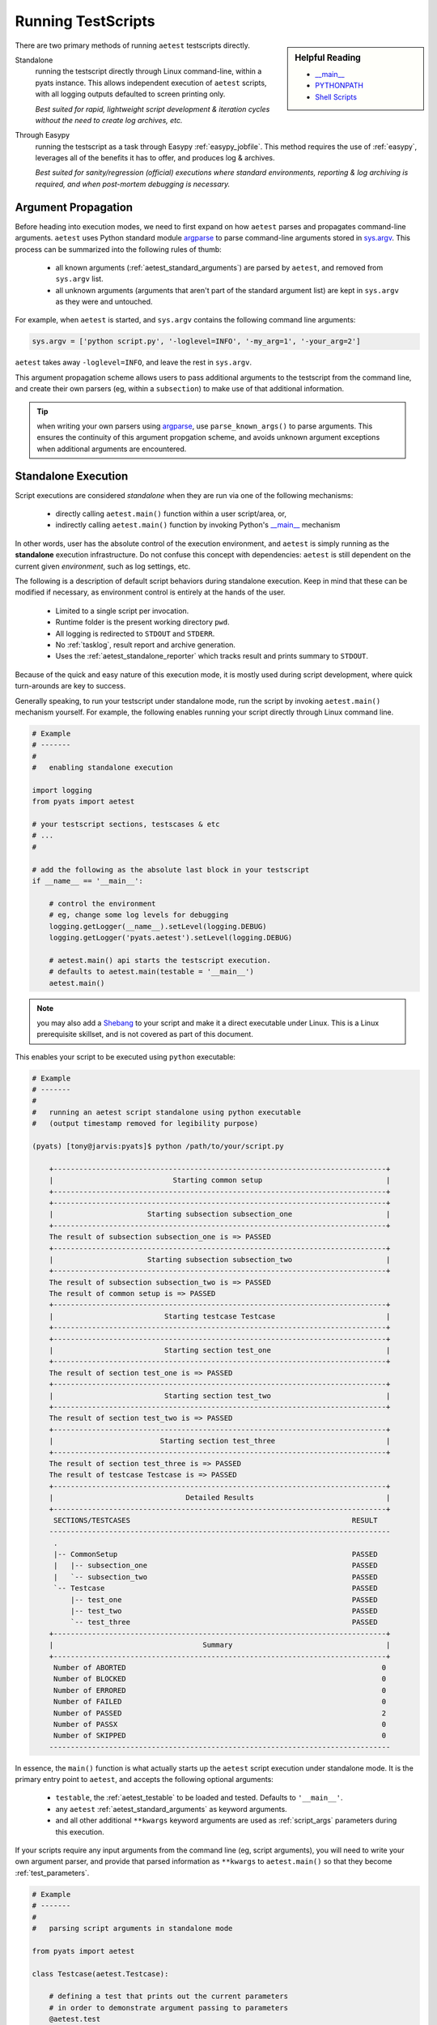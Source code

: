 .. _running_aetest_script:

Running TestScripts
===================

.. sidebar:: Helpful Reading

    - `__main__`_
    - `PYTHONPATH`_
    - `Shell Scripts`_

.. _`__main__`: https://docs.python.org/3.4/library/__main__.html
.. _Shell Scripts: http://linuxcommand.org/writing_shell_scripts.php
.. _PYTHONPATH: https://docs.python.org/3.4/using/cmdline.html#envvar-PYTHONPATH

There are two primary methods of running ``aetest`` testscripts directly.

Standalone
    running the testscript directly through Linux command-line, within a
    pyats instance. This allows independent execution of ``aetest``
    scripts, with all logging outputs defaulted to screen printing only.

    *Best suited for rapid, lightweight script development & iteration cycles
    without the need to create log archives, etc.*

Through Easypy
    running the testscript as a task through Easypy :ref:`easypy_jobfile`. This
    method requires the use of :ref:`easypy`, leverages all of the benefits it
    has to offer, and produces log & archives.

    *Best suited for sanity/regression (official) executions where standard
    environments, reporting & log archiving is required, and when post-mortem
    debugging is necessary.*

.. _aetest_argument_propagation:

Argument Propagation
--------------------

Before heading into execution modes, we need to first expand on how ``aetest``
parses and propagates command-line arguments. ``aetest`` uses Python standard
module `argparse`_ to parse command-line arguments stored in `sys.argv`_.
This process can be summarized into the following rules of thumb:

    - all known arguments (:ref:`aetest_standard_arguments`) are parsed by
      ``aetest``, and removed from ``sys.argv`` list.

    - all unknown arguments (arguments that aren't part of the standard argument
      list) are kept in ``sys.argv`` as they were and untouched.


.. _sys.argv: https://docs.python.org/3.4/library/sys.html#sys.argv
.. _argparse: https://docs.python.org/3.4/library/argparse.html

For example, when ``aetest`` is started, and ``sys.argv`` contains the following
command line arguments:

.. code-block:: python

    sys.argv = ['python script.py', '-loglevel=INFO', '-my_arg=1', '-your_arg=2']

``aetest`` takes away ``-loglevel=INFO``, and leave the rest in
``sys.argv``.

This argument propagation scheme allows users to pass additional arguments to
the testscript from the command line, and create their own parsers (eg, within
a ``subsection``) to make use of that additional information.

.. tip::

    when writing your own parsers using `argparse`_, use ``parse_known_args()``
    to parse arguments. This ensures the continuity of this argument
    propgation scheme, and avoids unknown argument exceptions when additional
    arguments are encountered.

.. _aetest_standalone_execution:

Standalone Execution
--------------------

Script executions are considered *standalone* when they are run via one of the
following mechanisms:

    - directly calling ``aetest.main()`` function within a user script/area, or,

    - indirectly calling ``aetest.main()`` function by invoking Python's
      `__main__`_ mechanism

.. _-m: https://docs.python.org/3/using/cmdline.html?highlight=#cmdoption-m
.. _Shebang: http://en.wikipedia.org/wiki/Shebang_%28Unix%29

In other words, user has the absolute control of the execution environment, and
``aetest`` is simply running as the **standalone** execution infrastructure. Do
not confuse this concept with dependencies: ``aetest`` is still dependent on the
current given *environment*, such as log settings, etc.

The following is a description of default script behaviors during standalone
execution. Keep in mind that these can be modified if necessary, as environment
control is entirely at the hands of the user.

    - Limited to a single script per invocation.

    - Runtime folder is the present working directory ``pwd``.

    - All logging is redirected to ``STDOUT`` and ``STDERR``.

    - No :ref:`tasklog`, result report and archive generation.

    - Uses the :ref:`aetest_standalone_reporter` which tracks result and prints
      summary to ``STDOUT``.

Because of the quick and easy nature of this execution mode, it is mostly used
during script development, where quick turn-arounds are key to success.

Generally speaking, to run your testscript under standalone mode, run the script
by invoking ``aetest.main()`` mechanism yourself. For example, the following
enables running your script directly through Linux command line.

.. code-block:: python

    # Example
    # -------
    #
    #   enabling standalone execution

    import logging
    from pyats import aetest

    # your testscript sections, testscases & etc
    # ...
    #

    # add the following as the absolute last block in your testscript
    if __name__ == '__main__':

        # control the environment
        # eg, change some log levels for debugging
        logging.getLogger(__name__).setLevel(logging.DEBUG)
        logging.getLogger('pyats.aetest').setLevel(logging.DEBUG)

        # aetest.main() api starts the testscript execution.
        # defaults to aetest.main(testable = '__main__')
        aetest.main()

.. note::

    you may also add a `Shebang`_ to your script and make it a direct executable
    under Linux. This is a Linux prerequisite skillset, and is not covered as
    part of this document.

This enables your script to be executed using ``python`` executable:

.. code-block:: bash

    # Example
    # -------
    #
    #   running an aetest script standalone using python executable
    #   (output timestamp removed for legibility purpose)

    (pyats) [tony@jarvis:pyats]$ python /path/to/your/script.py

        +------------------------------------------------------------------------------+
        |                            Starting common setup                             |
        +------------------------------------------------------------------------------+
        +------------------------------------------------------------------------------+
        |                      Starting subsection subsection_one                      |
        +------------------------------------------------------------------------------+
        The result of subsection subsection_one is => PASSED
        +------------------------------------------------------------------------------+
        |                      Starting subsection subsection_two                      |
        +------------------------------------------------------------------------------+
        The result of subsection subsection_two is => PASSED
        The result of common setup is => PASSED
        +------------------------------------------------------------------------------+
        |                          Starting testcase Testcase                          |
        +------------------------------------------------------------------------------+
        +------------------------------------------------------------------------------+
        |                          Starting section test_one                           |
        +------------------------------------------------------------------------------+
        The result of section test_one is => PASSED
        +------------------------------------------------------------------------------+
        |                          Starting section test_two                           |
        +------------------------------------------------------------------------------+
        The result of section test_two is => PASSED
        +------------------------------------------------------------------------------+
        |                         Starting section test_three                          |
        +------------------------------------------------------------------------------+
        The result of section test_three is => PASSED
        The result of testcase Testcase is => PASSED
        +------------------------------------------------------------------------------+
        |                               Detailed Results                               |
        +------------------------------------------------------------------------------+
         SECTIONS/TESTCASES                                                    RESULT
        --------------------------------------------------------------------------------
         .
         |-- CommonSetup                                                       PASSED
         |   |-- subsection_one                                                PASSED
         |   `-- subsection_two                                                PASSED
         `-- Testcase                                                          PASSED
             |-- test_one                                                      PASSED
             |-- test_two                                                      PASSED
             `-- test_three                                                    PASSED
        +------------------------------------------------------------------------------+
        |                                   Summary                                    |
        +------------------------------------------------------------------------------+
         Number of ABORTED                                                            0
         Number of BLOCKED                                                            0
         Number of ERRORED                                                            0
         Number of FAILED                                                             0
         Number of PASSED                                                             2
         Number of PASSX                                                              0
         Number of SKIPPED                                                            0
        --------------------------------------------------------------------------------

In essence, the ``main()`` function is what actually starts up the ``aetest``
script execution under standalone mode. It is the primary entry point to
``aetest``, and accepts the following optional arguments:

    - ``testable``, the :ref:`aetest_testable` to be loaded and tested. Defaults
      to ``'__main__'``.

    - any ``aetest`` :ref:`aetest_standard_arguments` as keyword arguments.

    - and all other additional ``**kwargs`` keyword arguments are used as
      :ref:`script_args` parameters during this execution.

If your scripts require any input arguments from the command line (eg, script
arguments), you will need to write your own argument parser, and provide that
parsed information as ``**kwargs`` to ``aetest.main()`` so that they become
:ref:`test_parameters`.

.. code-block:: python

    # Example
    # -------
    #
    #   parsing script arguments in standalone mode

    from pyats import aetest

    class Testcase(aetest.Testcase):

        # defining a test that prints out the current parameters
        # in order to demonstrate argument passing to parameters
        @aetest.test
        def test(self):
            print('Parameters = ', self.parameters)

    # do the parsing within the __main__ block,
    # and pass the parsed arguments to aetest.main()
    if __name__ == '__main__':

        # local imports under __main__ section
        # this is done here because we don't want to pollute the namespace
        # when the script isn't run under standalone
        import sys
        import argparse
        from pyats import topology

        # creating our own parser to parse script arguments
        parser = argparse.ArgumentParser(description = "standalone parser")
        parser.add_argument('--testbed', dest = 'testbed',
                            type = topology.loader.load)
        parser.add_argument('--vlan', dest = 'vlan', type = int)

        # do the parsing
        # always use parse_known_args, as aetest needs to parse any
        # remainder arguments that this parser does not understand
        args, sys.argv[1:] = parser.parse_known_args(sys.argv[1:])

        # and pass all arguments to aetest.main() as kwargs
        aetest.main(testbed = args.testbed, vlan = args.vlan)


    # Let's run this script with the following command
    #   example_script.py --testbed /path/to/my/testbed.yaml --vlan 50

    # output of the script:
    #
    #   +------------------------------------------------------------------------------+
    #   |                          Starting testcase Testcase                          |
    #   +------------------------------------------------------------------------------+
    #   +------------------------------------------------------------------------------+
    #   |                            Starting section test                             |
    #   +------------------------------------------------------------------------------+
    #   Parameters = {'testbed': <Testbed object at 0xf717578c>, 'vlan': 50})
    #   The result of section test is => PASSED
    #   The result of testcase Testcase is => PASSED

.. tip::

    when writing standalone argument parsers, try to only parse known arguments
    using ``parse_known_args()``. This allows all remaining ``aetest`` only
    arguments to propagate upstream, adhering to ``aetest``
    :ref:`aetest_argument_propagation` scheme.

There are many other possible use cases of ``aetest.main()`` under standalone
execution. This mechanism provides maximum flexibility & debuggability to the
end user, and simply runs ``aetest`` test infrastructure as is. For example,
it can also be called directly in a python interactive shell, as long as you
provide it the right arguments.

.. code-block:: shell

    # Example
    # -------
    #
    #   demonstrating the usages of aetest.main()
    #   (this is a python interpreter demo)

    # launch the python interpreter
    # and call main() by providing the script to be run as testable

    (pyats) [tony@jarvis:pyats]$ python
    Python 3.4.1 (default, Nov 12 2014, 13:34:48)
    [GCC 4.4.6 20120305 (Red Hat 4.4.6-4)] on linux
    Type "help", "copyright", "credits" or "license" for more information.
    >>> from pyats.aetest import main
    >>> main(testable = '/path/to/your/script.py')
    ... execution output ...
    >>>

.. tip::

    If you want the test script's bash exit code to reflect the outcome of the
    tests in your test scrip, then save the result of ``aetest.main()`` and pass
    it into ``aetest.exit_cli_code()`` like this:

    .. code-block:: python

        result = aetest.main()
        aetest.exit_cli_code(result)

    ``aetest.exit_cli_code`` will cause the script to exit and returns 0 or 1 to
    the environment as the exit code. 0 is returned if all tests in the script
    pass and 1 is returned if one or more tests fail (or if all tests are
    skipped).


.. _aetest_jobfile_execution:

Easypy Execution
----------------

Scripts executed with :ref:`easypy` is called *Easypy Execution*. In this mode,
all environment handling and control is set by the Easypy launcher. For example, the
following features are available:

    - multiple ``aetest`` test scripts can be executed together, aggregated
      within a :ref:`job file<easypy_jobfile>`.

    - initial logging configuration is done by :ref:`easypy`, with user
      customizations within the job file.

    - :ref:`tasklog`, result report and archives are generated.

    - uses :ref:`reporter` for reporting & result tracking,
      generating result YAML file and result details and summary XML files.

Easypy execution is the typical way of running ``aetest`` scripts for production
testing purposes such as sanity/regression testing. It offers a standard,
managed & replicable test environment for script execution; and most
importantly, creates an archive file containing log outputs & environment
information for post-mortem debugging.

.. note::

    this section only expands on ``aetest`` behaviors when executed through
    Easypy. :ref:`easypy` understanding is a prerequisite.

Each ``aetest`` script ran within a job file is called a *task*. Here's an
example of a simple job file with a single task.

.. code-block:: python

    # Example
    # -------
    #
    #   pyats job file example, integrating aetest scripts

    from pyats.easypy import run

    # job file needs to have a main() definition
    # which is the primary entry point for starting job files
    def main():

        # run a testscript
        # ----------------
        # easypy.run() api defaults to using aetest as the test infrastructure
        # to execute the testscript. Eg, this is the exact same as doing:
        #   run(testscript='/path/to/your/script.py',
        #       testinfra = 'pyats.aetest')
        run(testscript='/path/to/your/script.py')

In essence, during Easypy execution, each job file's ``run()`` api invokes
``aetest`` infrastructure independently and runs the provided testscript. The
following behaviors are observed:

    - all ``aetest`` :ref:`aetest_standard_arguments` are accepted as keyword
      arguments.

    - all ``**kwargs`` keyword arguments to ``run()`` api propagate to
      the testscript as :ref:`script_args`.

    - in addition, if ``pyats run job`` was launched with a testbed file (through
      ``--testbed-file`` or ``--logical-testbed-file`` arguments,
      see :ref:`easypy_arguments`), the corresponding testbed object
      propagates to the testscript as argument ``testbed``.

    - If neither ``--testbed-file`` nor ``--logical-testbed-file`` was
      provided to ``pyats run job``, then the argument
      ``testbed`` is set to `None`.


.. code-block:: python

    # Example
    # -------
    #
    #   pyats job file example, with script arguments

    from pyats.easypy import run

    def main():

        # providing a couple custom script arguments as **kwargs
        run(testscript='/path/to/your/script.py',
            pyats_is_awesome = True,
            aetest_is_legendary = True)

    # if this job file was run with the following command:
    #   pyats run job example_job.py --testbed-file /path/to/my/testbed.yaml
    #
    # and the script had one testcase that prints out the script's parameters,
    # the output of the script ought to be:
    #
    #   starting test execution for testscript 'a.py'
    #   +------------------------------------------------------------------------------+
    #   |                          Starting testcase Testcase                          |
    #   +------------------------------------------------------------------------------+
    #   +------------------------------------------------------------------------------+
    #   |                            Starting section test                             |
    #   +------------------------------------------------------------------------------+
    #   Parameters = {'testbed': <Testbed object at 0xf742f74c>,
    #                 'pyats_is_awesome': True,
    #                 'aetest_is_legendary': True}
    #   The result of section test is => PASSED
    #   The result of testcase Testcase is => PASSED


.. _aetest_standard_arguments:

Standard Arguments
------------------

``aetest`` accepts a number of standard arguments that can be used to influence
and/or change script execution behaviors. They can be provided either as command
line arguments when running directly under Linux shell, or used as keyword
arguments to ``aetest.main()`` and ``easypy.run()``.

.. csv-table:: AETest Standard Arguments
    :header: "Keyword", "Command Line", "Description"

    "n/a", ``-help``, "display help information"
    ``uids``, ``-uids``, "specify the list of section uids to run (logic
    expression)"
    ``groups``, ``-groups``, "specify the list of testcase groups to run (logic
    expression)"
    ``datafile``, ``-datafile``, "input datafile/value for this script"
    ``random``, ``-random``, "flag to enable testcase randomization"
    ``random_seed``, ``-random_seed``, "testcase randomization seed"
    ``max_failures``, ``-max_failures``, "max acceptable number of failures"
    ``pdb``, ``-pdb``, "start interactive debugger on failure"
    ``step_debug``, ``-step_debug``, "step debug input file"
    ``pause_on``, ``-pause_on``, "pause on phrase input string/file"
    ``loglevel``, ``-loglevel``, "``aetest`` logging level"
    ``submitter``, ``-submitter``, "submitter of this script (defaults to
    current user)"

.. code-block:: text

    Table Legend
    ------------

    Keyword: keyword argument name
    Command Line: command-line argument name


``-help``
    used under command-line to provide help information w.r.t. available command
    line arguments and how to use them.

    .. code-block:: bash

        bash$ python /path/to/my/script.py -help
        bash$ python -m pyats.aetest -help

``uids``, ``-uids``
    specify the list of section uids to be executed using a callable expression.
    This argument takes in a ``callable`` that returns True or False for each
    section uid input, controlling whether the section is run or not. (Docs @
    :ref:`aetest_uids`)

    When using this argument in command line, the input is required to be of
    valid python syntax, evaluatable by :ref:`logic_from_str`.

    .. code-block:: bash

        bash$ python testscript.py -uids "And('pattern_1', 'pattern_2')"

    .. code-block:: python

        # aetest.main() example using datastructure logic
        from pyats.datastructures.logic import Or
        aetest.main('testscript.py', uids = Or('common_setup',
                                               '^test_.*',
                                               'common_cleanup'))

        # easypy.run() example (job file snippet) using lambda
        run(testscript = 'testscript.py', uids = lambda tc, section=None: tc in ['common_setup', 'test_one'])

``groups``, ``-groups``
    expression specifying the group(s) of testcases to execute. This argument
    accepts a ``callable`` evaluating to True/False, where each testcase's
    groups field is supplied as input, to test whether that
    testcase should run or not (Docs @ :ref:`aetest_groups`)

    When using this argument in command line, the input is required to be of
    valid python syntax, evaluatable by :ref:`logic_from_str`.

    .. code-block:: bash

        bash$ python testscript.py -groups="And(Or('group1','group2'), 'group3')"

    .. code-block:: python

        # aetest.main() example using datastructure logic
        from pyats.datastructures.logic import Or, And
        aetest.main('testscript.py', groups = And(Or('group1','group2'), 'group3'))

        # easypy.run() example (job file snippet) using datastructure logic
        from pyats.datastructures.logic import Or, And
        run(testscript = 'testscript.py', groups = And(Or('group1','group2'), 'group3'))

``datafile``, ``-datafile``
    full name and path or URL to the script input datafile file in YAML format. 
    For full detail on use cases and examples, refer to :ref:`aetest_datafile`.

    .. code-block:: bash

        bash$ python testscript.py -datafile="/path/to/datafile.yaml"
        bash$ python testscript.py -datafile="http://<url>/datafile.yaml"

    .. code-block:: python

        # aetest.main() example
        aetest.main('testscript.py', datafile = "/path/to/datafile.yaml")

        # easypy.run() example (job file snippet)
        run(testscript = 'testscript.py', datafile = "/path/to/datafile.yaml")


``random``, ``-random``
    flag to enable testcase randomization, allowing a script's testcase orders
    to be randomly shuffled before execution. To learn more about testcase
    randomization, refer to :ref:`aetest_testcase_randomization`.

    .. code-block:: bash

        bash$ python testscript.py -random

    .. code-block:: python

        # aetest.main() example
        aetest.main('testscript.py', random = True)

        # easypy.run() example (job file snippet)
        run(testscript = 'testscript.py', random = True)

``random_seed``, ``-random_seed``
    randomization seed integer, used to fix the randomizer and re-generate the
    same testcase sequence, useful for debugging purposes. Requires testcase
    randomization to be turned on first. To learn more about it, refer to
    :ref:`aetest_testcase_randomization`.

    .. code-block:: bash

        bash$ python testscript.py -random -random_seed 42

    .. code-block:: python

        # aetest.main() example
        aetest.main('testscript.py', random = True, random_seed = 42)

        # easypy.run() example (job file snippet)
        run(testscript = 'testscript.py', random = True, random_seed = 42)

``max_failures``, ``-max_failures``
    integer specifying the maximum number of failures allowed before the script
    auto-aborts. Refer to :ref:`aetest_max_failures` for details.

    .. code-block:: bash

        bash$ python testscript.py -max_failures 13

    .. code-block:: python

        # aetest.main() example
        aetest.main('testscript.py', max_failures = 13)

        # easypy.run() example (job file snippet)
        run(testscript = 'testscript.py', max_failures = 13)

``pdb``, ``-pdb``
    flag, allowing AEtest to automatically invoke the python interactive
    debugger ``pdb`` on failure/errors. Refer to :ref:`aetest_pdb` for details.

    .. code-block:: bash

        bash$ python testscript.py -pdb

    .. code-block:: python

        # aetest.main() example
        aetest.main('testscript.py', pdb = True)

        # easypy.run() example (job file snippet)
        run(testscript = 'testscript.py', pdb = True)

``step_debug``, ``-step_debug``
    full name and path to step debug file, containing debug commands to run at
    each testcase steps. To learn more about steps, refer to :ref:`aetest_steps`
    documentation.

    .. code-block:: bash

        bash$ python testscript.py -step_debug="/path/to/my/stepdebugfile"

    .. code-block:: python

        # aetest.main() example
        aetest.main('testscript.py', step_debug = "/path/to/my/stepdebugfile")

        # easypy.run() example (job file snippet)
        run(testscript = 'testscript.py', step_debug = "/path/to/my/stepdebugfile")

``pause_on``, ``-pause_on``
    full name and path to pause on phrase file, its dictionary content in
    string format, or a plain string. For full detail on use cases and examples,
    refer to :ref:`aetest_pause_on_phase` documentation.

    .. code-block:: bash

        bash$ python testscript.py -pause_on="some string to pause"

    .. code-block:: python

        # aetest.main() example
        aetest.main('testscript.py', pause_on = "/path/to/my/pause_on_file")

        # easypy.run() example (job file snippet)
        run(testscript = 'testscript.py', pause_on = "/path/to/my/pause_on_file")

``loglevel``, ``-loglevel``:
    changes the ``pyats.aetest`` logger loglevel. Defaults to ``logging.INFO``.

    .. code-block:: bash

        bash$ python testscript.py -loglevel=DEBUG

    .. code-block:: python

        # aetest.main() example
        aetest.main('testscript.py', loglevel="DEBUG")

        # easypy.run() example (job file snippet)
        run(testscript = 'testscript.py', loglevel="WARNING")

``submitter``, ``-submitter``:
    changes the submitter user id. Defaults to current Linux shell user.

    .. code-block:: bash

        bash$ python testscript.py -submitter="tonystark"

    .. code-block:: python

        # aetest.main() example
        aetest.main('testscript.py', submitter="blackwidow")

        # easypy.run() example (job file snippet)
        run(testscript = 'testscript.py', submitter="warmachine68")


.. _aetest_testable:

Testable
--------

The definition of a *testable* in ``aetest`` is any object that can be loaded
by ``aetest.loader`` module into a ``TestScript`` class instance and executed
as a testscript without throwing errors.

.. code-block:: python

    # Example
    # -------
    #
    #   aetest loader

    from pyats.aetest import loader

    # load a testscript file directly into an object
    # and check the object type.
    obj = loader.load(testable = '/path/to/testScript.py')
    obj
    # <class 'TestScript' uid='pyats.aetest.testscript'>

The following are acceptable as **testables**:

    - full path/name to a python file ending with ``.py``

      .. code-block:: python

          aetest.main(testable = '/paty/to/your/test/script/file.py')

    - any module name that is part of current `PYTHONPATH`_

      .. code-block:: python

          aetest.main(testable = 'regression.bgp.traffic_suite')

    - any non built-in module objects (instances of ``types.ModuleType``)

      .. code-block:: python

          from regression.bgp import traffic_suite

          aetest.main(testable = traffic_suite)

Do not confuse **testables** with *testscripts that generate meaningful testing
and results*. Because of python's specific **inspect & run** mechanism, it is
possible to pass meaningless modules (such as ``urllib``) to ``aetest``, and
generate 0 results because even-though it passes as a testable, it contains no
actual tests.

    *Just because you can run it as a testscript doesn't mean it performs any
    consequential testing.*
